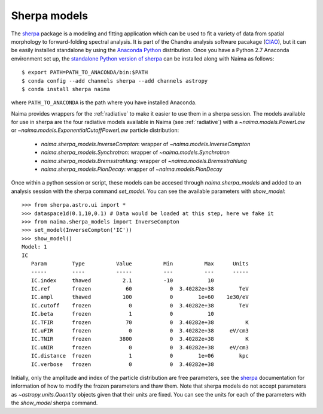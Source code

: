 .. _sherpamod:

Sherpa models
=============

The `sherpa`_ package is a modeling and fitting application which can be used to
fit a variety of data from spatial morphology to forward-folding spectral
analysis. It is part of the Chandra analysis software pacakage (`CIAO
<http://cxc.cfa.harvard.edu/ciao/>`_), but it can be easily installed standalone
by using the `Anaconda Python <http://continuum.io/downloads>`_ distribution.
Once you have a Python 2.7 Anaconda environment set up, the `standalone Python
version of sherpa <http://cxc.cfa.harvard.edu/contrib/sherpa/>`_ can be
installed along with Naima as follows::

    $ export PATH=PATH_TO_ANACONDA/bin:$PATH
    $ conda config --add channels sherpa --add channels astropy
    $ conda install sherpa naima

where ``PATH_TO_ANACONDA`` is the path where you have installed Anaconda. 

Naima provides wrappers for the :ref:`radiative` to make it easier to use
them in a sherpa session. The models available for use in sherpa are the four
radiative models available in Naima (see :ref:`radiative`) with a
`~naima.models.PowerLaw` or `~naima.models.ExponentialCutoffPowerLaw` particle
distribution:

    - `naima.sherpa_models.InverseCompton`: wrapper of `~naima.models.InverseCompton`
    - `naima.sherpa_models.Synchrotron`: wrapper of `~naima.models.Synchrotron`
    - `naima.sherpa_models.Bremsstrahlung`: wrapper of `~naima.models.Bremsstrahlung`
    - `naima.sherpa_models.PionDecay`: wrapper of `~naima.models.PionDecay`

Once within a python session or script, these models can be accesed through
`naima.sherpa_models` and added to an analysis session with the sherpa command
`set_model`. You can see the available parameters with `show_model`::

    >>> from sherpa.astro.ui import *
    >>> dataspace1d(0.1,10,0.1) # Data would be loaded at this step, here we fake it
    >>> from naima.sherpa_models import InverseCompton
    >>> set_model(InverseCompton('IC'))
    >>> show_model()
    Model: 1
    IC
       Param        Type          Value          Min          Max      Units
       -----        ----          -----          ---          ---      -----
       IC.index     thawed          2.1          -10           10
       IC.ref       frozen           60            0  3.40282e+38        TeV
       IC.ampl      thawed          100            0        1e+60    1e30/eV
       IC.cutoff    frozen            0            0  3.40282e+38        TeV
       IC.beta      frozen            1            0           10
       IC.TFIR      frozen           70            0  3.40282e+38          K
       IC.uFIR      frozen            0            0  3.40282e+38     eV/cm3
       IC.TNIR      frozen         3800            0  3.40282e+38          K
       IC.uNIR      frozen            0            0  3.40282e+38     eV/cm3
       IC.distance  frozen            1            0        1e+06        kpc
       IC.verbose   frozen            0            0  3.40282e+38


Initially, only the amplitude and index of the particle distribution are free
parameters, see the `sherpa`_ documentation for information of how to modify the
frozen parameters and thaw them. Note that sherpa models do not accept
parameters as `~astropy.units.Quantity` objects given that their units are
fixed. You can see the units for each of the parameters with the `show_model`
sherpa command.

.. _sherpa: http://cxc.cfa.harvard.edu/sherpa/

